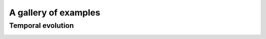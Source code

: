 ######################################
A gallery of examples
######################################

Temporal evolution
======================

.. image:: ../images/example-temporal-evolution.gif
    :width: 700
    :align: center